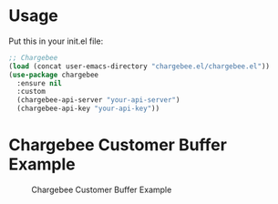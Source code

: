 * Usage
Put this in your init.el file:
#+BEGIN_SRC emacs-lisp
;; Chargebee
(load (concat user-emacs-directory "chargebee.el/chargebee.el"))
(use-package chargebee
  :ensure nil
  :custom
  (chargebee-api-server "your-api-server")
  (chargebee-api-key "your-api-key"))
#+END_SRC
* Chargebee Customer Buffer Example
#+CAPTION: Chargebee Customer Buffer Example
#+NAME:   fig:CHARGEBEE-CUSTOMER-BUFFER-EXAMPLE
[[./chargebee-customer-buffer-example.png]]
